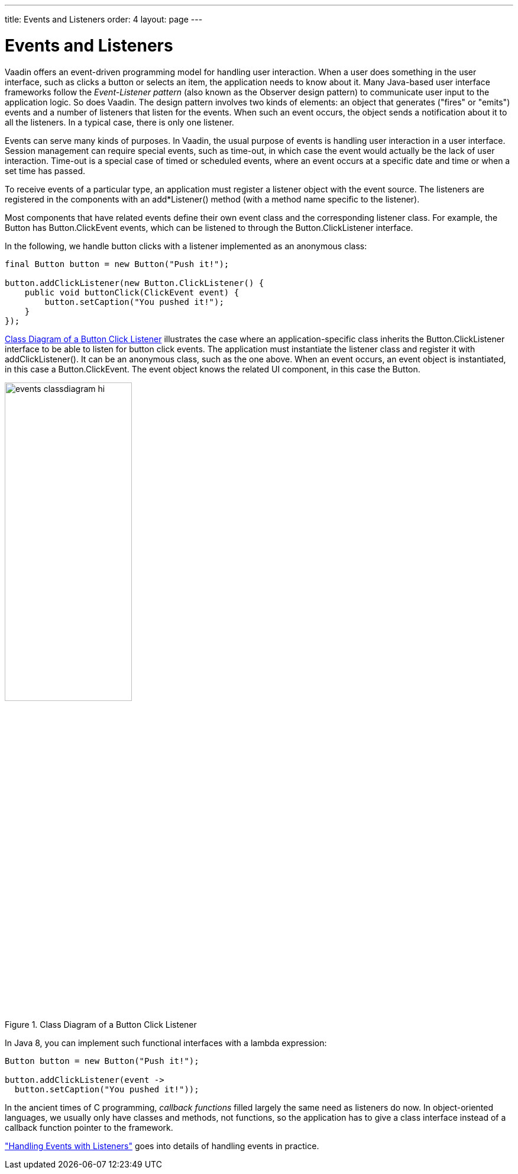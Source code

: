 ---
title: Events and Listeners
order: 4
layout: page
---

[[architecture.events]]
= Events and Listeners

Vaadin offers an event-driven programming model for handling user interaction.
When a user does something in the user interface, such as clicks a button or
selects an item, the application needs to know about it. Many Java-based user
interface frameworks follow the __Event-Listener pattern__ (also known as the
Observer design pattern) to communicate user input to the application logic. So
does Vaadin. The design pattern involves two kinds of elements: an object that
generates ("fires" or "emits") events and a number of listeners that listen for
the events. When such an event occurs, the object sends a notification about it
to all the listeners. In a typical case, there is only one listener.

Events can serve many kinds of purposes. In Vaadin, the usual purpose of events
is handling user interaction in a user interface. Session management can require
special events, such as time-out, in which case the event would actually be the
lack of user interaction. Time-out is a special case of timed or scheduled
events, where an event occurs at a specific date and time or when a set time has
passed.

To receive events of a particular type, an application must register a listener
object with the event source. The listeners are registered in the components
with an [methodname]#add*Listener()# method (with a method name specific to the
listener).

Most components that have related events define their own event class and the
corresponding listener class. For example, the [classname]#Button# has
[classname]#Button.ClickEvent# events, which can be listened to through the
[classname]#Button.ClickListener# interface.

In the following, we handle button clicks with a listener implemented as an
anonymous class:

[source, java]
----
final Button button = new Button("Push it!");

button.addClickListener(new Button.ClickListener() {
    public void buttonClick(ClickEvent event) {
        button.setCaption("You pushed it!");
    }
});
----

<<figure.eventlistenerdiagram>> illustrates the case where an
application-specific class inherits the [classname]#Button.ClickListener#
interface to be able to listen for button click events. The application must
instantiate the listener class and register it with
[methodname]#addClickListener()#. It can be an anonymous class, such as the one
above. When an event occurs, an event object is instantiated, in this case a
[classname]#Button.ClickEvent#. The event object knows the related UI component,
in this case the [classname]#Button#.

[[figure.eventlistenerdiagram]]
.Class Diagram of a Button Click Listener
image::img/events-classdiagram-hi.png[width=50%, scaledwidth=75%]

In Java 8, you can implement such functional interfaces with a lambda expression:

[source, java]
----
Button button = new Button("Push it!");

button.addClickListener(event ->
  button.setCaption("You pushed it!"));
----

In the ancient times of C programming, __callback functions__ filled largely the
same need as listeners do now. In object-oriented languages, we usually only
have classes and methods, not functions, so the application has to give a class
interface instead of a callback function pointer to the framework.

<<dummy/../../../framework/application/application-events#application.events,"Handling Events with Listeners">> goes into details of handling events in practice.
